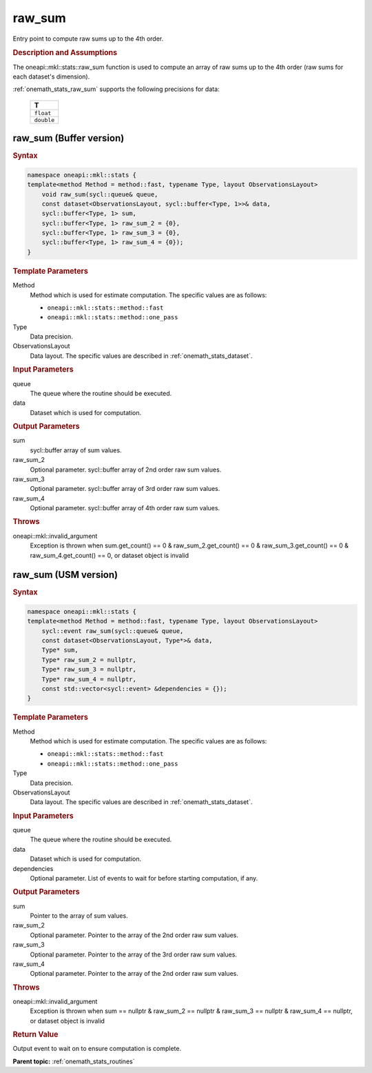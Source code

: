 .. SPDX-FileCopyrightText: 2019-2020 Intel Corporation
..
.. SPDX-License-Identifier: CC-BY-4.0

.. _onemath_stats_raw_sum:

raw_sum
=======

Entry point to compute raw sums up to the 4th order.

.. _onemath_stats_raw_sum_description:

.. rubric:: Description and Assumptions

The oneapi::mkl::stats::raw_sum function is used to compute an array of raw sums up to the 4th order (raw sums for each dataset's dimension).

:ref:`onemath_stats_raw_sum` supports the following precisions for data:

    .. list-table::
        :header-rows: 1

        * - T
        * - ``float``
        * - ``double``


.. _onemath_stats_raw_sum_buffer:

raw_sum (Buffer version)
------------------------

.. rubric:: Syntax

.. code-block:: cpp

    namespace oneapi::mkl::stats {
    template<method Method = method::fast, typename Type, layout ObservationsLayout>
        void raw_sum(sycl::queue& queue,
        const dataset<ObservationsLayout, sycl::buffer<Type, 1>>& data,
        sycl::buffer<Type, 1> sum,
        sycl::buffer<Type, 1> raw_sum_2 = {0},
        sycl::buffer<Type, 1> raw_sum_3 = {0},
        sycl::buffer<Type, 1> raw_sum_4 = {0});
    }

.. container:: section

    .. rubric:: Template Parameters

    Method
        Method which is used for estimate computation. The specific values are as follows:

        *  ``oneapi::mkl::stats::method::fast``
        *  ``oneapi::mkl::stats::method::one_pass``

    Type
        Data precision.

    ObservationsLayout
        Data layout. The specific values are described in :ref:`onemath_stats_dataset`.

.. container:: section

    .. rubric:: Input Parameters

    queue
        The queue where the routine should be executed.

    data
        Dataset which is used for computation.

.. container:: section

    .. rubric:: Output Parameters

    sum
        sycl::buffer array of sum values.

    raw_sum_2
        Optional parameter. sycl::buffer array of 2nd order raw sum values.

    raw_sum_3
        Optional parameter. sycl::buffer array of 3rd order raw sum values.

    raw_sum_4
        Optional parameter. sycl::buffer array of 4th order raw sum values.

.. container:: section

    .. rubric:: Throws

    oneapi::mkl::invalid_argument
        Exception is thrown when sum.get_count() == 0 & raw_sum_2.get_count() == 0 & raw_sum_3.get_count() == 0 & raw_sum_4.get_count() == 0, or dataset object is invalid

.. _onemath_stats_raw_sum_usm:

raw_sum (USM version)
---------------------

.. rubric:: Syntax

.. code-block:: cpp

    namespace oneapi::mkl::stats {
    template<method Method = method::fast, typename Type, layout ObservationsLayout>
        sycl::event raw_sum(sycl::queue& queue,
        const dataset<ObservationsLayout, Type*>& data,
        Type* sum,
        Type* raw_sum_2 = nullptr,
        Type* raw_sum_3 = nullptr,
        Type* raw_sum_4 = nullptr,
        const std::vector<sycl::event> &dependencies = {});
    }

.. container:: section

    .. rubric:: Template Parameters

    Method
        Method which is used for estimate computation. The specific values are as follows:

        *  ``oneapi::mkl::stats::method::fast``
        *  ``oneapi::mkl::stats::method::one_pass``

    Type
        Data precision.

    ObservationsLayout
        Data layout. The specific values are described in :ref:`onemath_stats_dataset`.

.. container:: section

    .. rubric:: Input Parameters

    queue
        The queue where the routine should be executed.

    data
        Dataset which is used for computation.

    dependencies
        Optional parameter. List of events to wait for before starting computation, if any.

.. container:: section

    .. rubric:: Output Parameters

    sum
        Pointer to the array of sum values.

    raw_sum_2
        Optional parameter. Pointer to the array of the 2nd order raw sum values.

    raw_sum_3
        Optional parameter. Pointer to the array of the 3rd order raw sum values.

    raw_sum_4
        Optional parameter. Pointer to the array of the 2nd order raw sum values.

.. container:: section

    .. rubric:: Throws

    oneapi::mkl::invalid_argument
        Exception is thrown when sum == nullptr & raw_sum_2 == nullptr & raw_sum_3 == nullptr & raw_sum_4 == nullptr, or dataset object is invalid

.. container:: section

    .. rubric:: Return Value

    Output event to wait on to ensure computation is complete.


**Parent topic:** :ref:`onemath_stats_routines`

